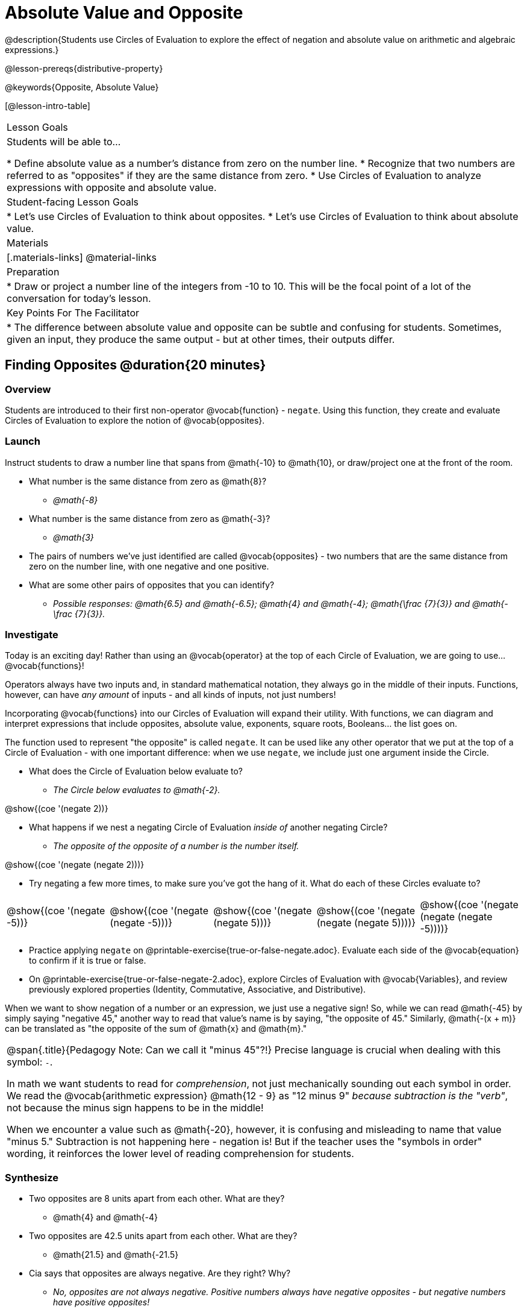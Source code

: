 = Absolute Value and Opposite

@description{Students use Circles of Evaluation to explore the effect of negation and absolute value on arithmetic and algebraic expressions.}

@lesson-prereqs{distributive-property}

@keywords{Opposite, Absolute Value}

[@lesson-intro-table]
|===

| Lesson Goals
| Students will be able to...

* Define absolute value as a number's distance from zero on the number line.
* Recognize that two numbers are referred to as "opposites" if they are the same distance from zero.
* Use Circles of Evaluation to analyze expressions with opposite and absolute value.

| Student-facing Lesson Goals
|

* Let's use Circles of Evaluation to think about opposites.
* Let's use Circles of Evaluation to think about absolute value.


| Materials
|[.materials-links]
@material-links

| Preparation
|
* Draw or project a number line of the integers from -10 to 10. This will be the focal point of a lot of the conversation for today's lesson. 

| Key Points For The Facilitator
|
* The difference between absolute value and opposite can be subtle and confusing for students. Sometimes, given an input, they produce the same output - but at other times, their outputs differ.
|===

== Finding Opposites @duration{20 minutes}

=== Overview

Students are introduced to their first non-operator @vocab{function} - `negate`. Using this function, they create and evaluate Circles of Evaluation to explore the notion of @vocab{opposites}.


=== Launch

Instruct students to draw a number line that spans from @math{-10} to @math{10}, or draw/project one at the front of the room.

[.lesson-instruction]
- What number is the same distance from zero as @math{8}?
** _@math{-8}_
- What number is the same distance from zero as @math{-3}?
** _@math{3}_
- The pairs of numbers we've just identified are called @vocab{opposites} - two numbers that are the same distance from zero on the number line, with one negative and one positive.
- What are some other pairs of opposites that you can identify?
** _Possible responses: @math{6.5} and @math{-6.5}; @math{4} and @math{-4}; @math{\frac {7}{3}} and @math{- \frac {7}{3}}._

=== Investigate

Today is an exciting day! Rather than using an @vocab{operator} at the top of each Circle of Evaluation, we are going to use... @vocab{functions}!

Operators always have two inputs and, in standard mathematical notation, they always go in the middle of their inputs. Functions, however, can have _any amount_ of inputs - and all kinds of inputs, not just numbers!

Incorporating @vocab{functions} into our Circles of Evaluation will expand their utility. With functions, we can diagram and interpret expressions that include opposites, absolute value, exponents, square roots, Booleans... the list goes on.

The function used to represent "the opposite" is called `negate`. It can be used like any other operator that we put at the top of a Circle of Evaluation - with one important difference: when we use `negate`, we include just one argument inside the Circle.

[.lesson-instruction]
--
- What does the Circle of Evaluation below evaluate to?
** _The Circle below evaluates to @math{-2}._

[.image]
@show{(coe '(negate 2))}

- What happens if we nest a negating Circle of Evaluation _inside of_ another negating Circle?
** _The opposite of the opposite of a number is the number itself._

[.image]
@show{(coe '(negate (negate 2)))}

- Try negating a few more times, to make sure you've got the hang of it. What do each of these Circles evaluate to?

[.embedded, cols="^.^1,^.^1,^.^1,^.^1,^.^1", grid="none", stripes="none" frame="none"]
|===
| @show{(coe  '(negate -5))}
| @show{(coe  '(negate (negate -5)))}
| @show{(coe '(negate (negate 5)))}
| @show{(coe '(negate (negate (negate 5))))}
| @show{(coe '(negate (negate (negate -5))))}
|===

- Practice applying `negate` on @printable-exercise{true-or-false-negate.adoc}. Evaluate each side of the @vocab{equation} to confirm if it is true or false.
- On @printable-exercise{true-or-false-negate-2.adoc}, explore Circles of Evaluation with @vocab{Variables}, and review previously explored properties (Identity, Commutative, Associative, and Distributive).
--

When we want to show negation of a number or an expression, we just use a negative sign! So, while we can read @math{-45} by simply saying "negative 45," another way to read that value's name is by saying, "the opposite of 45."
Similarly, @math{-(x + m)} can be translated as "the opposite of the sum of @math{x} and @math{m}."

[.strategy-box, cols="1", grid="none", stripes="none"]
|===
|
@span{.title}{Pedagogy Note: Can we call it "minus 45"?!}
Precise language is crucial when dealing with this symbol: `-`.

In math we want students to read for _comprehension_, not just mechanically sounding out each symbol in order. We read the @vocab{arithmetic expression} @math{12 - 9} as "12 minus 9" __because subtraction is the "verb"__, not because the minus sign happens to be in the middle!

When we encounter a value such as @math{-20}, however, it is confusing and misleading to name that value "minus 5." Subtraction is not happening here - negation is! But if the teacher uses the "symbols in order" wording, it reinforces the lower level of reading comprehension for students.
|===



=== Synthesize

- Two opposites are 8 units apart from each other. What are they?
** @math{4} and @math{-4}
- Two opposites are 42.5 units apart from each other. What are they?
** @math{21.5} and @math{-21.5}
- Cia says that opposites are always negative. Are they right? Why?
** _No, opposites are not always negative. Positive numbers always have negative opposites - but negative numbers have positive opposites!_
- We have learned that opposites are two numbers that are the same distance from zero on the number line, with one negative and one positive. Knowing this, what do you think is the opposite of zero?
** _Zero is its own opposite!_


== Absolute Value @duration{30 minutes}

=== Overview

Students consider the meaning of @vocab{absolute value}, and apply the concept to Circles of Evaluation using `abs`.

=== Launch

[.lesson-instruction]
What is the distance between these two points on the number line: @math{-8} and @math{5}?

Give students a minute to contemplate, and then invite them to verbally share their strategies. Record students' thinking on the board, annotating the number line. All strategies are welcome, with a special interest in any discussion that hones in on the idea of _the distance of a number from zero._

Explain to students that we have a term for _the distance of a number from zero_ - it's @vocab{absolute value}.

[.lesson-point]
Absolute value is the (positive) distance of a number from zero.

We annotate absolute value like this: @math{|x|}, with @math{x} being any given number. When we encounter an expression like @math{|x|}, we say "the absolute value of @math{x}."

Because _opposites_ are the same distance away from zero, they will always have the same absolute value. So, @math{|4| = 4} and @math{|-4| = 4}.


=== Investigate

The @vocab{function} that we will use to represent absolute value is `abs`. It can be used like any other operator that we put at the top of a Circle of Evaluation. As with `negate`, when we use `abs`, we include just one argument inside the Circle of Evaluation.

[.lesson-instruction]
--
- Let's try evaluating some Circles of Evaluation with `abs`! What does each of the Circles below evaluate to?
** @math{20}, @math{20}, @math{43}, @math{43}, @math{43}
[.embedded, cols="^.^1,^.^1,^.^1,^.^1,^.^1", grid="none", stripes="none" frame="none"]
|===
| @show{(coe  '(abs -20))}
| @show{(coe  '(abs 20))}
| @show{(coe '(abs (abs 43)))}
| @show{(coe  '(abs 43))}
| @show{(coe  '(abs -43))}
|===

- On @printable-exercise{true-or-false-abs-val.adoc}, you will compare expressions with `abs` to expressions with `negate`
- On the bottom half of the page, determine whether variable equations featuring `negate` and `abs` are always, sometimes, or never true. Be sure to explain your response.
- Examine the Circles of Evaluation to determine @printable-exercise{wodb-abs-val-negate.adoc}. The page starts with numeric values and then integrates variables. Place a check mark by each Circle that meets the condition stated on the left.
--

Check in with students to ensure that they have a solid understanding of absolute value before moving forward.

=== Synthesize

Think about the @vocab{algebraic expressions} @math{|h|} and @math{-h}.

- What do we know about the outcomes of each of these expressions?
** _@math{|h|} is always positive or zero, while @math{-h} can be negative, zero, or positive._

- When do they produce the same outcome?
** _@math{-h} is positive when @math{h} is negative, and @math{-h} is negative when @math{h} is positive. As a result, @math{|h|} and @math{-h} produce the same outcome only when @math{h} is negative or zero._

- When do they produce different outcomes?
** _@math{|h|} and @math{-h} produce different outcomes when @math{h} is positive._

